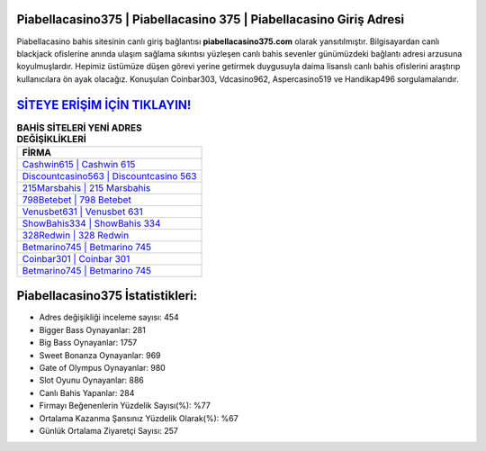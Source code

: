 ﻿Piabellacasino375 | Piabellacasino 375 | Piabellacasino Giriş Adresi
===================================

.. image:: images/piabellacasino-giris.jpg
   :width: 600
   
Piabellacasino bahis sitesinin canlı giriş bağlantısı **piabellacasino375.com** olarak yansıtılmıştır. Bilgisayardan canlı blackjack ofislerine anında ulaşım sağlama sıkıntısı yüzleşen canlı bahis sevenler günümüzdeki bağlantı adresi arzusuna koyulmuşlardır. Hepimiz üstümüze düşen görevi yerine getirmek duygusuyla daima lisanslı canlı bahis ofislerini araştırıp kullanıcılara ön ayak olacağız. Konuşulan Coinbar303, Vdcasino962, Aspercasino519 ve Handikap496 sorgulamalarıdır.

`SİTEYE ERİŞİM İÇİN TIKLAYIN! <https://cutt.ly/QwVVg2Vk>`_
==============

.. list-table:: **BAHİS SİTELERİ YENİ ADRES DEĞİŞİKLİKLERİ**
   :widths: 100
   :header-rows: 1

   * - FİRMA
   * - `Cashwin615 | Cashwin 615 <cashwin615-cashwin-615-cashwin-giris-adresi.html>`_
   * - `Discountcasino563 | Discountcasino 563 <discountcasino563-discountcasino-563-discountcasino-giris-adresi.html>`_
   * - `215Marsbahis | 215 Marsbahis <215marsbahis-215-marsbahis-marsbahis-giris-adresi.html>`_	 
   * - `798Betebet | 798 Betebet <798betebet-798-betebet-betebet-giris-adresi.html>`_	 
   * - `Venusbet631 | Venusbet 631 <venusbet631-venusbet-631-venusbet-giris-adresi.html>`_ 
   * - `ShowBahis334 | ShowBahis 334 <showbahis334-showbahis-334-showbahis-giris-adresi.html>`_
   * - `328Redwin | 328 Redwin <328redwin-328-redwin-redwin-giris-adresi.html>`_	 
   * - `Betmarino745 | Betmarino 745 <betmarino745-betmarino-745-betmarino-giris-adresi.html>`_
   * - `Coinbar301 | Coinbar 301 <coinbar301-coinbar-301-coinbar-giris-adresi.html>`_
   * - `Betmarino745 | Betmarino 745 <betmarino745-betmarino-745-betmarino-giris-adresi.html>`_
	 
Piabellacasino375 İstatistikleri:
===================================	 
* Adres değişikliği inceleme sayısı: 454
* Bigger Bass Oynayanlar: 281
* Big Bass Oynayanlar: 1757
* Sweet Bonanza Oynayanlar: 969
* Gate of Olympus Oynayanlar: 980
* Slot Oyunu Oynayanlar: 886
* Canlı Bahis Yapanlar: 284
* Firmayı Beğenenlerin Yüzdelik Sayısı(%): %77
* Ortalama Kazanma Şansınız Yüzdelik Olarak(%): %67
* Günlük Ortalama Ziyaretçi Sayısı: 257
